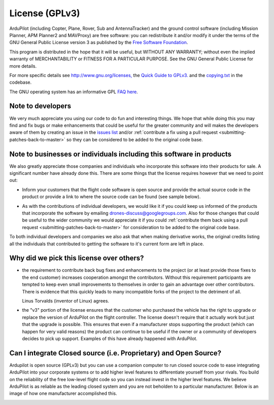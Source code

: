 .. _license-gplv3:

===============
License (GPLv3)
===============

ArduPilot (including Copter, Plane, Rover, Sub and AntennaTracker) and the ground control software (including Mission Planner, APM Planner2 and MAVProxy) are free software: you can redistribute it and/or modify it under the terms of the GNU General Public License version 3 as published by the `Free Software Foundation <http://www.fsf.org/>`__.

This program is distributed in the hope that it will be useful, but
WITHOUT ANY WARRANTY; without even the implied warranty of
MERCHANTABILITY or FITNESS FOR A PARTICULAR PURPOSE. See the GNU General
Public License for more details.

For more specific details see
`http://www.gnu.org/licenses, <http://www.gnu.org/licenses/>`__ the
`Quick Guide to GPLv3. <http://www.gnu.org/licenses/quick-guide-gplv3.html>`__ and the
`copying.txt <https://github.com/ArduPilot/ardupilot/blob/master/COPYING.txt>`__
in the codebase.

The GNU operating system has an informative GPL `FAQ here <http://www.gnu.org/licenses/gpl-faq.html>`__.

Note to developers
==================

We very much appreciate you using our code to do fun and interesting
things. We hope that while doing this you may find and fix bugs or
make enhancements that could be useful for the greater community and
will makes the developers aware of them by creating an issue in the `issues list <https://github.com/ArduPilot/ardupilot/issues>`__ and/or :ref:`contribute a fix using a pull request <submitting-patches-back-to-master>`
so they can be considered to be added to the original code base.

Note to  businesses or individuals including this software in products
======================================================================

We also greatly appreciate those companies and individuals who
incorporate this software into their products for sale.  A significant
number have already done this.  There are some things that the license
requires however that we need to point out:

-  Inform your customers that the flight code software is open source and provide the actual source code in the product or provide a link to where the    source code can be found (see sample below).

.. image:: ../images/license-sample-web-page.png
    :target: ../_images/license-sample-web-page.png
    :width: 400px

-  As with the contributions of individual developers, we would like it
   if you could keep us informed of the products that incorporate the
   software by emailing drones-discuss@googlegroups.com.  Also for those
   changes that could be useful to the wider community we would
   appreciate it if you could :ref:`contribute them back using a pull request <submitting-patches-back-to-master>`
   for consideration to be added to the original code base.

To both individual developers and companies we also ask that when making
derivative works, the original credits listing all the individuals that
contributed to getting the software to it's current form are left in
place.

Why did we pick this license over others?
=========================================

- the requirement to contribute back bug fixes and enhancements to the project (or at least provide those fixes to the end customer) increases cooperation amongst the contributors.  Without this requirement participants are tempted to keep even small improvements to themselves in order to gain an advantage over other contributors.  There is evidence that this quickly leads to many incompatible forks of the project to the detriment of all.

  Linus Torvalds (inventor of Linux) agrees.

  .. image:: ../images/license-linus-quote.png
      :target: http://www.cio.com/article/3112582/linux/linus-torvalds-says-gpl-was-defining-factor-in-linuxs-success.html
      :width: 400px

- the "v3" portion of the license ensures that the customer who purchased the vehicle has the right to upgrade or replace the version of ArduPilot on the flight controller.  The license doesn't require that it actually work but just that the upgrade is possible.  This ensures that even if a manufacturer stops supporting the product (which can happen for very valid reasons) the product can continue to be useful if the owner or a community of developers decides to pick up support.  Examples of this have already happened with ArduPilot.

Can I integrate Closed source (i.e. Proprietary) and Open Source?
=================================================================

Ardupilot is open source (GPLv3) but you can use a companion computer to run closed source code to ease integrating ArduPilot into your corporate systems or to add higher level features to differentiate yourself from your rivals.  You build on the reliability of the free low-level flight code so you can instead invest in the higher level features.  We believe ArduPilot is as reliable as the leading closed system and you are not beholden to a particular manufacturer.  Below is an image of how one manufacturer accomplished this.

.. image:: ../images/license-integrating-open-and-closed.png
    :target: ../_images/license-integrating-open-and-closed.png
